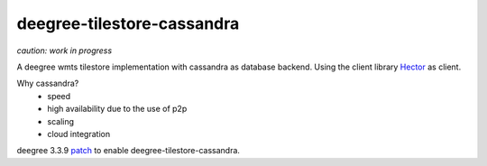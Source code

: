 ***************************
deegree-tilestore-cassandra
***************************

*caution: work in progress*

A deegree wmts tilestore implementation with cassandra as database backend.
Using the client library `Hector`_ as client.

Why cassandra?
 * speed
 * high availability due to the use of p2p 
 * scaling
 * cloud integration

.. _Hector: https://github.com/hector-client/hector

deegree 3.3.9 `patch`_ to enable deegree-tilestore-cassandra.

.. _Patch: https://gist.github.com/anonymous/57b9cfef044ddcde3551

